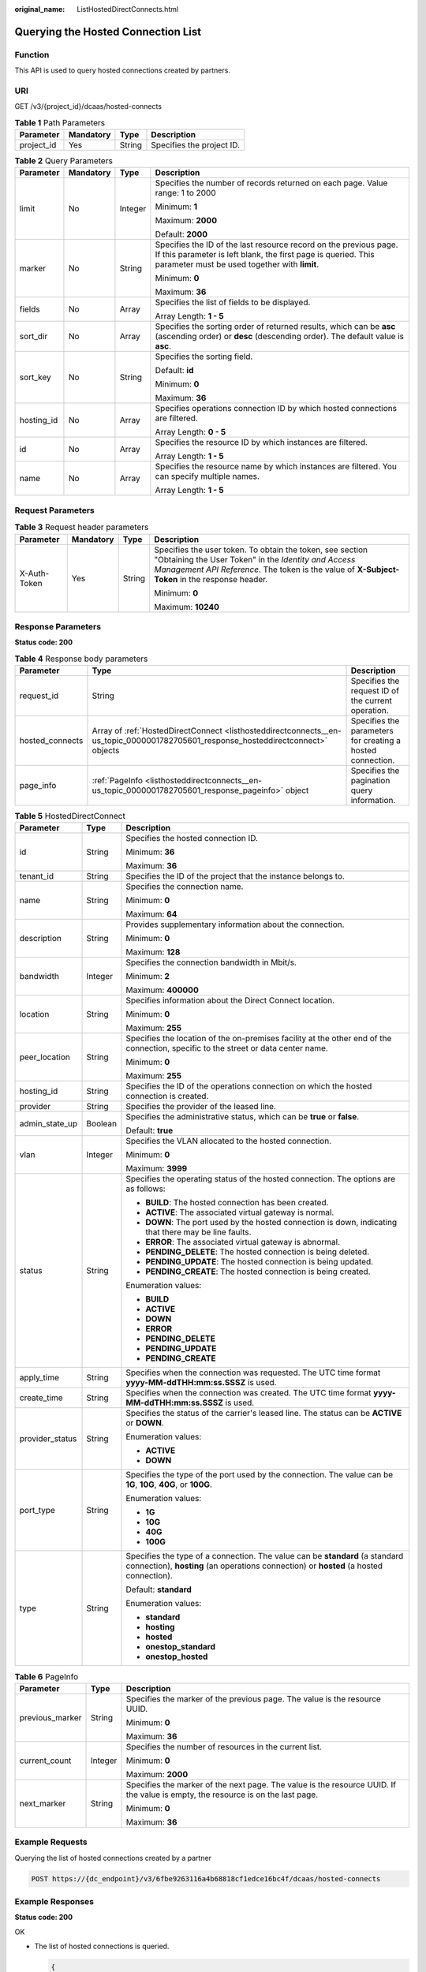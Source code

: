 :original_name: ListHostedDirectConnects.html

.. _ListHostedDirectConnects:

Querying the Hosted Connection List
===================================

Function
--------

This API is used to query hosted connections created by partners.

URI
---

GET /v3/{project_id}/dcaas/hosted-connects

.. table:: **Table 1** Path Parameters

   ========== ========= ====== =========================
   Parameter  Mandatory Type   Description
   ========== ========= ====== =========================
   project_id Yes       String Specifies the project ID.
   ========== ========= ====== =========================

.. table:: **Table 2** Query Parameters

   +-----------------+-----------------+-----------------+-------------------------------------------------------------------------------------------------------------------------------------------------------------------------------------+
   | Parameter       | Mandatory       | Type            | Description                                                                                                                                                                         |
   +=================+=================+=================+=====================================================================================================================================================================================+
   | limit           | No              | Integer         | Specifies the number of records returned on each page. Value range: 1 to 2000                                                                                                       |
   |                 |                 |                 |                                                                                                                                                                                     |
   |                 |                 |                 | Minimum: **1**                                                                                                                                                                      |
   |                 |                 |                 |                                                                                                                                                                                     |
   |                 |                 |                 | Maximum: **2000**                                                                                                                                                                   |
   |                 |                 |                 |                                                                                                                                                                                     |
   |                 |                 |                 | Default: **2000**                                                                                                                                                                   |
   +-----------------+-----------------+-----------------+-------------------------------------------------------------------------------------------------------------------------------------------------------------------------------------+
   | marker          | No              | String          | Specifies the ID of the last resource record on the previous page. If this parameter is left blank, the first page is queried. This parameter must be used together with **limit**. |
   |                 |                 |                 |                                                                                                                                                                                     |
   |                 |                 |                 | Minimum: **0**                                                                                                                                                                      |
   |                 |                 |                 |                                                                                                                                                                                     |
   |                 |                 |                 | Maximum: **36**                                                                                                                                                                     |
   +-----------------+-----------------+-----------------+-------------------------------------------------------------------------------------------------------------------------------------------------------------------------------------+
   | fields          | No              | Array           | Specifies the list of fields to be displayed.                                                                                                                                       |
   |                 |                 |                 |                                                                                                                                                                                     |
   |                 |                 |                 | Array Length: **1 - 5**                                                                                                                                                             |
   +-----------------+-----------------+-----------------+-------------------------------------------------------------------------------------------------------------------------------------------------------------------------------------+
   | sort_dir        | No              | Array           | Specifies the sorting order of returned results, which can be **asc** (ascending order) or **desc** (descending order). The default value is **asc**.                               |
   +-----------------+-----------------+-----------------+-------------------------------------------------------------------------------------------------------------------------------------------------------------------------------------+
   | sort_key        | No              | String          | Specifies the sorting field.                                                                                                                                                        |
   |                 |                 |                 |                                                                                                                                                                                     |
   |                 |                 |                 | Default: **id**                                                                                                                                                                     |
   |                 |                 |                 |                                                                                                                                                                                     |
   |                 |                 |                 | Minimum: **0**                                                                                                                                                                      |
   |                 |                 |                 |                                                                                                                                                                                     |
   |                 |                 |                 | Maximum: **36**                                                                                                                                                                     |
   +-----------------+-----------------+-----------------+-------------------------------------------------------------------------------------------------------------------------------------------------------------------------------------+
   | hosting_id      | No              | Array           | Specifies operations connection ID by which hosted connections are filtered.                                                                                                        |
   |                 |                 |                 |                                                                                                                                                                                     |
   |                 |                 |                 | Array Length: **0 - 5**                                                                                                                                                             |
   +-----------------+-----------------+-----------------+-------------------------------------------------------------------------------------------------------------------------------------------------------------------------------------+
   | id              | No              | Array           | Specifies the resource ID by which instances are filtered.                                                                                                                          |
   |                 |                 |                 |                                                                                                                                                                                     |
   |                 |                 |                 | Array Length: **1 - 5**                                                                                                                                                             |
   +-----------------+-----------------+-----------------+-------------------------------------------------------------------------------------------------------------------------------------------------------------------------------------+
   | name            | No              | Array           | Specifies the resource name by which instances are filtered. You can specify multiple names.                                                                                        |
   |                 |                 |                 |                                                                                                                                                                                     |
   |                 |                 |                 | Array Length: **1 - 5**                                                                                                                                                             |
   +-----------------+-----------------+-----------------+-------------------------------------------------------------------------------------------------------------------------------------------------------------------------------------+

Request Parameters
------------------

.. table:: **Table 3** Request header parameters

   +-----------------+-----------------+-----------------+--------------------------------------------------------------------------------------------------------------------------------------------------------------------------------------------------------------------+
   | Parameter       | Mandatory       | Type            | Description                                                                                                                                                                                                        |
   +=================+=================+=================+====================================================================================================================================================================================================================+
   | X-Auth-Token    | Yes             | String          | Specifies the user token. To obtain the token, see section "Obtaining the User Token" in the *Identity and Access Management API Reference*. The token is the value of **X-Subject-Token** in the response header. |
   |                 |                 |                 |                                                                                                                                                                                                                    |
   |                 |                 |                 | Minimum: **0**                                                                                                                                                                                                     |
   |                 |                 |                 |                                                                                                                                                                                                                    |
   |                 |                 |                 | Maximum: **10240**                                                                                                                                                                                                 |
   +-----------------+-----------------+-----------------+--------------------------------------------------------------------------------------------------------------------------------------------------------------------------------------------------------------------+

Response Parameters
-------------------

**Status code: 200**

.. table:: **Table 4** Response body parameters

   +-----------------+-----------------------------------------------------------------------------------------------------------------------------------+------------------------------------------------------------+
   | Parameter       | Type                                                                                                                              | Description                                                |
   +=================+===================================================================================================================================+============================================================+
   | request_id      | String                                                                                                                            | Specifies the request ID of the current operation.         |
   +-----------------+-----------------------------------------------------------------------------------------------------------------------------------+------------------------------------------------------------+
   | hosted_connects | Array of :ref:`HostedDirectConnect <listhosteddirectconnects__en-us_topic_0000001782705601_response_hosteddirectconnect>` objects | Specifies the parameters for creating a hosted connection. |
   +-----------------+-----------------------------------------------------------------------------------------------------------------------------------+------------------------------------------------------------+
   | page_info       | :ref:`PageInfo <listhosteddirectconnects__en-us_topic_0000001782705601_response_pageinfo>` object                                 | Specifies the pagination query information.                |
   +-----------------+-----------------------------------------------------------------------------------------------------------------------------------+------------------------------------------------------------+

.. _listhosteddirectconnects__en-us_topic_0000001782705601_response_hosteddirectconnect:

.. table:: **Table 5** HostedDirectConnect

   +-----------------------+-----------------------+------------------------------------------------------------------------------------------------------------------------------------------------------------------------+
   | Parameter             | Type                  | Description                                                                                                                                                            |
   +=======================+=======================+========================================================================================================================================================================+
   | id                    | String                | Specifies the hosted connection ID.                                                                                                                                    |
   |                       |                       |                                                                                                                                                                        |
   |                       |                       | Minimum: **36**                                                                                                                                                        |
   |                       |                       |                                                                                                                                                                        |
   |                       |                       | Maximum: **36**                                                                                                                                                        |
   +-----------------------+-----------------------+------------------------------------------------------------------------------------------------------------------------------------------------------------------------+
   | tenant_id             | String                | Specifies the ID of the project that the instance belongs to.                                                                                                          |
   +-----------------------+-----------------------+------------------------------------------------------------------------------------------------------------------------------------------------------------------------+
   | name                  | String                | Specifies the connection name.                                                                                                                                         |
   |                       |                       |                                                                                                                                                                        |
   |                       |                       | Minimum: **0**                                                                                                                                                         |
   |                       |                       |                                                                                                                                                                        |
   |                       |                       | Maximum: **64**                                                                                                                                                        |
   +-----------------------+-----------------------+------------------------------------------------------------------------------------------------------------------------------------------------------------------------+
   | description           | String                | Provides supplementary information about the connection.                                                                                                               |
   |                       |                       |                                                                                                                                                                        |
   |                       |                       | Minimum: **0**                                                                                                                                                         |
   |                       |                       |                                                                                                                                                                        |
   |                       |                       | Maximum: **128**                                                                                                                                                       |
   +-----------------------+-----------------------+------------------------------------------------------------------------------------------------------------------------------------------------------------------------+
   | bandwidth             | Integer               | Specifies the connection bandwidth in Mbit/s.                                                                                                                          |
   |                       |                       |                                                                                                                                                                        |
   |                       |                       | Minimum: **2**                                                                                                                                                         |
   |                       |                       |                                                                                                                                                                        |
   |                       |                       | Maximum: **400000**                                                                                                                                                    |
   +-----------------------+-----------------------+------------------------------------------------------------------------------------------------------------------------------------------------------------------------+
   | location              | String                | Specifies information about the Direct Connect location.                                                                                                               |
   |                       |                       |                                                                                                                                                                        |
   |                       |                       | Minimum: **0**                                                                                                                                                         |
   |                       |                       |                                                                                                                                                                        |
   |                       |                       | Maximum: **255**                                                                                                                                                       |
   +-----------------------+-----------------------+------------------------------------------------------------------------------------------------------------------------------------------------------------------------+
   | peer_location         | String                | Specifies the location of the on-premises facility at the other end of the connection, specific to the street or data center name.                                     |
   |                       |                       |                                                                                                                                                                        |
   |                       |                       | Minimum: **0**                                                                                                                                                         |
   |                       |                       |                                                                                                                                                                        |
   |                       |                       | Maximum: **255**                                                                                                                                                       |
   +-----------------------+-----------------------+------------------------------------------------------------------------------------------------------------------------------------------------------------------------+
   | hosting_id            | String                | Specifies the ID of the operations connection on which the hosted connection is created.                                                                               |
   +-----------------------+-----------------------+------------------------------------------------------------------------------------------------------------------------------------------------------------------------+
   | provider              | String                | Specifies the provider of the leased line.                                                                                                                             |
   +-----------------------+-----------------------+------------------------------------------------------------------------------------------------------------------------------------------------------------------------+
   | admin_state_up        | Boolean               | Specifies the administrative status, which can be **true** or **false**.                                                                                               |
   |                       |                       |                                                                                                                                                                        |
   |                       |                       | Default: **true**                                                                                                                                                      |
   +-----------------------+-----------------------+------------------------------------------------------------------------------------------------------------------------------------------------------------------------+
   | vlan                  | Integer               | Specifies the VLAN allocated to the hosted connection.                                                                                                                 |
   |                       |                       |                                                                                                                                                                        |
   |                       |                       | Minimum: **0**                                                                                                                                                         |
   |                       |                       |                                                                                                                                                                        |
   |                       |                       | Maximum: **3999**                                                                                                                                                      |
   +-----------------------+-----------------------+------------------------------------------------------------------------------------------------------------------------------------------------------------------------+
   | status                | String                | Specifies the operating status of the hosted connection. The options are as follows:                                                                                   |
   |                       |                       |                                                                                                                                                                        |
   |                       |                       | -  **BUILD**: The hosted connection has been created.                                                                                                                  |
   |                       |                       | -  **ACTIVE**: The associated virtual gateway is normal.                                                                                                               |
   |                       |                       | -  **DOWN**: The port used by the hosted connection is down, indicating that there may be line faults.                                                                 |
   |                       |                       | -  **ERROR**: The associated virtual gateway is abnormal.                                                                                                              |
   |                       |                       | -  **PENDING_DELETE**: The hosted connection is being deleted.                                                                                                         |
   |                       |                       | -  **PENDING_UPDATE**: The hosted connection is being updated.                                                                                                         |
   |                       |                       | -  **PENDING_CREATE**: The hosted connection is being created.                                                                                                         |
   |                       |                       |                                                                                                                                                                        |
   |                       |                       | Enumeration values:                                                                                                                                                    |
   |                       |                       |                                                                                                                                                                        |
   |                       |                       | -  **BUILD**                                                                                                                                                           |
   |                       |                       | -  **ACTIVE**                                                                                                                                                          |
   |                       |                       | -  **DOWN**                                                                                                                                                            |
   |                       |                       | -  **ERROR**                                                                                                                                                           |
   |                       |                       | -  **PENDING_DELETE**                                                                                                                                                  |
   |                       |                       | -  **PENDING_UPDATE**                                                                                                                                                  |
   |                       |                       | -  **PENDING_CREATE**                                                                                                                                                  |
   +-----------------------+-----------------------+------------------------------------------------------------------------------------------------------------------------------------------------------------------------+
   | apply_time            | String                | Specifies when the connection was requested. The UTC time format **yyyy-MM-ddTHH:mm:ss.SSSZ** is used.                                                                 |
   +-----------------------+-----------------------+------------------------------------------------------------------------------------------------------------------------------------------------------------------------+
   | create_time           | String                | Specifies when the connection was created. The UTC time format **yyyy-MM-ddTHH:mm:ss.SSSZ** is used.                                                                   |
   +-----------------------+-----------------------+------------------------------------------------------------------------------------------------------------------------------------------------------------------------+
   | provider_status       | String                | Specifies the status of the carrier's leased line. The status can be **ACTIVE** or **DOWN**.                                                                           |
   |                       |                       |                                                                                                                                                                        |
   |                       |                       | Enumeration values:                                                                                                                                                    |
   |                       |                       |                                                                                                                                                                        |
   |                       |                       | -  **ACTIVE**                                                                                                                                                          |
   |                       |                       | -  **DOWN**                                                                                                                                                            |
   +-----------------------+-----------------------+------------------------------------------------------------------------------------------------------------------------------------------------------------------------+
   | port_type             | String                | Specifies the type of the port used by the connection. The value can be **1G**, **10G**, **40G**, or **100G**.                                                         |
   |                       |                       |                                                                                                                                                                        |
   |                       |                       | Enumeration values:                                                                                                                                                    |
   |                       |                       |                                                                                                                                                                        |
   |                       |                       | -  **1G**                                                                                                                                                              |
   |                       |                       | -  **10G**                                                                                                                                                             |
   |                       |                       | -  **40G**                                                                                                                                                             |
   |                       |                       | -  **100G**                                                                                                                                                            |
   +-----------------------+-----------------------+------------------------------------------------------------------------------------------------------------------------------------------------------------------------+
   | type                  | String                | Specifies the type of a connection. The value can be **standard** (a standard connection), **hosting** (an operations connection) or **hosted** (a hosted connection). |
   |                       |                       |                                                                                                                                                                        |
   |                       |                       | Default: **standard**                                                                                                                                                  |
   |                       |                       |                                                                                                                                                                        |
   |                       |                       | Enumeration values:                                                                                                                                                    |
   |                       |                       |                                                                                                                                                                        |
   |                       |                       | -  **standard**                                                                                                                                                        |
   |                       |                       | -  **hosting**                                                                                                                                                         |
   |                       |                       | -  **hosted**                                                                                                                                                          |
   |                       |                       | -  **onestop_standard**                                                                                                                                                |
   |                       |                       | -  **onestop_hosted**                                                                                                                                                  |
   +-----------------------+-----------------------+------------------------------------------------------------------------------------------------------------------------------------------------------------------------+

.. _listhosteddirectconnects__en-us_topic_0000001782705601_response_pageinfo:

.. table:: **Table 6** PageInfo

   +-----------------------+-----------------------+---------------------------------------------------------------------------------------------------------------------------------+
   | Parameter             | Type                  | Description                                                                                                                     |
   +=======================+=======================+=================================================================================================================================+
   | previous_marker       | String                | Specifies the marker of the previous page. The value is the resource UUID.                                                      |
   |                       |                       |                                                                                                                                 |
   |                       |                       | Minimum: **0**                                                                                                                  |
   |                       |                       |                                                                                                                                 |
   |                       |                       | Maximum: **36**                                                                                                                 |
   +-----------------------+-----------------------+---------------------------------------------------------------------------------------------------------------------------------+
   | current_count         | Integer               | Specifies the number of resources in the current list.                                                                          |
   |                       |                       |                                                                                                                                 |
   |                       |                       | Minimum: **0**                                                                                                                  |
   |                       |                       |                                                                                                                                 |
   |                       |                       | Maximum: **2000**                                                                                                               |
   +-----------------------+-----------------------+---------------------------------------------------------------------------------------------------------------------------------+
   | next_marker           | String                | Specifies the marker of the next page. The value is the resource UUID. If the value is empty, the resource is on the last page. |
   |                       |                       |                                                                                                                                 |
   |                       |                       | Minimum: **0**                                                                                                                  |
   |                       |                       |                                                                                                                                 |
   |                       |                       | Maximum: **36**                                                                                                                 |
   +-----------------------+-----------------------+---------------------------------------------------------------------------------------------------------------------------------+

Example Requests
----------------

Querying the list of hosted connections created by a partner

.. code-block:: text

   POST https://{dc_endpoint}/v3/6fbe9263116a4b68818cf1edce16bc4f/dcaas/hosted-connects

Example Responses
-----------------

**Status code: 200**

OK

-  The list of hosted connections is queried.

   .. code-block::

      {
        "request_id" : "a59a3776faa1d055f8124dc7b0977a90",
        "hosted_connects" : [ {
          "id" : "0278b472-ffa5-4eb3-8c0d-979d479f8ef6",
          "name" : "client-dc-faf1",
          "description" : "Hosted Connect",
          "tenant_id" : "0605768a3300d5762f82c01180692873",
          "hosting_id" : "2cfb53be-b05f-40d5-a2f8-3a59ac383836",
          "vlan" : 441,
          "bandwidth" : 10,
          "location" : "Biere",
          "peer_location" : "",
          "provider" : "OTC",
          "type" : "hosted",
          "port_type" : "10G",
          "provider_status" : "ACTIVE",
          "status" : "ACTIVE",
          "apply_time" : "2022-07-13T08:25:38.000Z",
          "admin_state_up" : true,
          "create_time" : "2022-07-13T08:25:38.000Z"
        } ]
      }

Status Codes
------------

=========== ===========
Status Code Description
=========== ===========
200         OK
=========== ===========

Error Codes
-----------

See :ref:`Error Codes <errorcode>`.
